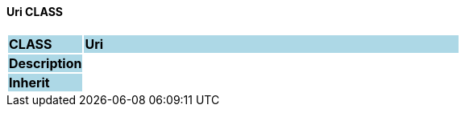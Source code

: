 ==== Uri CLASS

[cols="^1,2,3"]
|===
|*CLASS*
{set:cellbgcolor:lightblue}
2+^|*Uri*

|*Description*
{set:cellbgcolor:lightblue}
2+|
{set:cellbgcolor!}

|*Inherit*
{set:cellbgcolor:lightblue}
2+|
{set:cellbgcolor!}

|===
